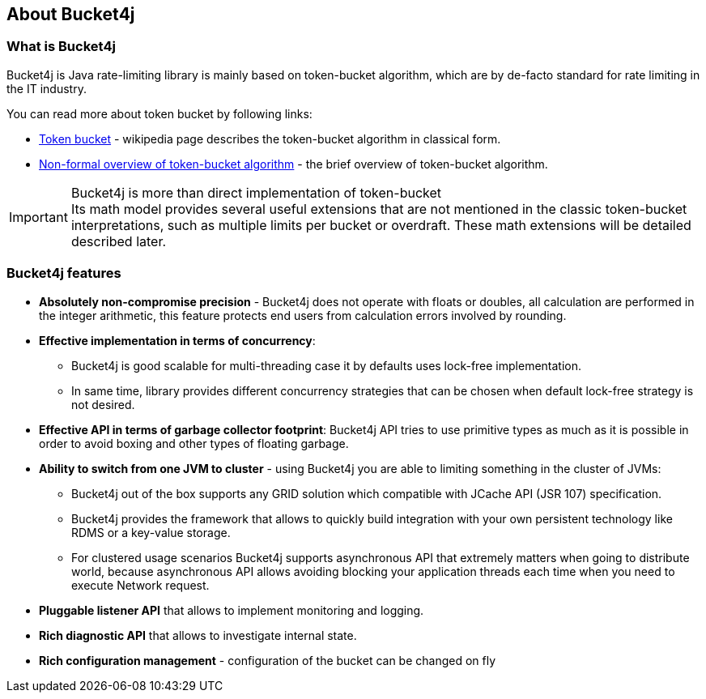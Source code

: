== About Bucket4j
=== What is Bucket4j
Bucket4j is Java rate-limiting library is mainly based on token-bucket algorithm, which are by de-facto standard for rate limiting in the IT industry.

.You can read more about token bucket by following links:
* https://en.wikipedia.org/wiki/Token_bucket[Token bucket] - wikipedia page describes the token-bucket algorithm in classical form.
* https://vbukhtoyarov-java.blogspot.com/2021/11/non-formal-overview-of-token-bucket.html[Non-formal overview of token-bucket algorithm] - the brief overview of token-bucket algorithm.

.Bucket4j is more than direct implementation of token-bucket
IMPORTANT: Its math model provides several useful extensions that are not mentioned in the classic token-bucket interpretations,
such as multiple limits per bucket or overdraft. These math extensions will be detailed described later.

=== Bucket4j features
* *Absolutely non-compromise precision* - Bucket4j does not operate with floats or doubles, all calculation are performed in the integer arithmetic, this feature protects end users from calculation errors involved by rounding.
* *Effective implementation in terms of concurrency*:
 - Bucket4j is good scalable for multi-threading case it by defaults uses lock-free implementation.
 - In same time, library provides different concurrency strategies that can be chosen when default lock-free strategy is not desired.
* *Effective API in terms of garbage collector footprint*: Bucket4j API tries to use primitive types as much as it is possible in order to avoid boxing and other types of floating garbage.
* *Ability to switch from one JVM to cluster* - using Bucket4j you are able to limiting something in the cluster of JVMs:
 - Bucket4j out of the box supports any GRID solution which compatible with JCache API (JSR 107) specification.
 - Bucket4j provides the framework that allows to quickly build integration with your own persistent technology like RDMS or a key-value storage.
 - For clustered usage scenarios Bucket4j supports asynchronous API that extremely matters when going to distribute world, because asynchronous API allows avoiding blocking your application threads each time when you need to execute Network request.
* *Pluggable listener API* that allows to implement monitoring and logging.
* *Rich diagnostic API* that allows to investigate internal state.
* *Rich configuration management* - configuration of the bucket can be changed on fly

